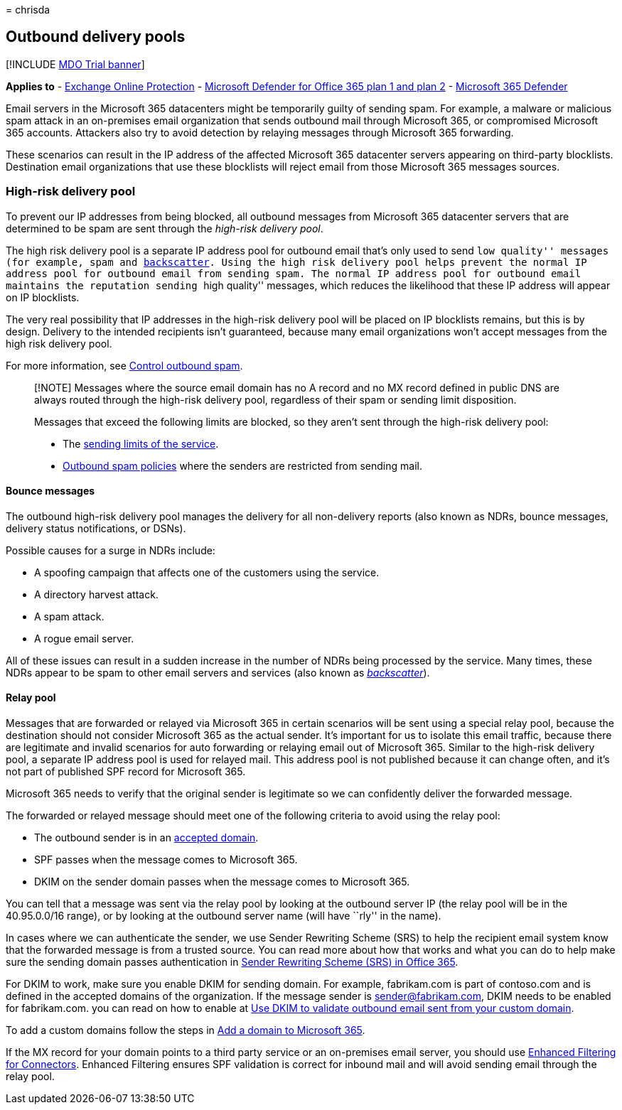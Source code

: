 = 
chrisda

== Outbound delivery pools

{empty}[!INCLUDE link:../includes/mdo-trial-banner.md[MDO Trial banner]]

*Applies to* - link:exchange-online-protection-overview.md[Exchange
Online Protection] - link:defender-for-office-365.md[Microsoft Defender
for Office 365 plan 1 and plan 2] -
link:../defender/microsoft-365-defender.md[Microsoft 365 Defender]

Email servers in the Microsoft 365 datacenters might be temporarily
guilty of sending spam. For example, a malware or malicious spam attack
in an on-premises email organization that sends outbound mail through
Microsoft 365, or compromised Microsoft 365 accounts. Attackers also try
to avoid detection by relaying messages through Microsoft 365
forwarding.

These scenarios can result in the IP address of the affected Microsoft
365 datacenter servers appearing on third-party blocklists. Destination
email organizations that use these blocklists will reject email from
those Microsoft 365 messages sources.

=== High-risk delivery pool

To prevent our IP addresses from being blocked, all outbound messages
from Microsoft 365 datacenter servers that are determined to be spam are
sent through the _high-risk delivery pool_.

The high risk delivery pool is a separate IP address pool for outbound
email that’s only used to send ``low quality'' messages (for example,
spam and link:backscatter-messages-and-eop.md[backscatter]. Using the
high risk delivery pool helps prevent the normal IP address pool for
outbound email from sending spam. The normal IP address pool for
outbound email maintains the reputation sending ``high quality''
messages, which reduces the likelihood that these IP address will appear
on IP blocklists.

The very real possibility that IP addresses in the high-risk delivery
pool will be placed on IP blocklists remains, but this is by design.
Delivery to the intended recipients isn’t guaranteed, because many email
organizations won’t accept messages from the high risk delivery pool.

For more information, see link:outbound-spam-controls.md[Control
outbound spam].

____
[!NOTE] Messages where the source email domain has no A record and no MX
record defined in public DNS are always routed through the high-risk
delivery pool, regardless of their spam or sending limit disposition.

Messages that exceed the following limits are blocked, so they aren’t
sent through the high-risk delivery pool:

* The
link:/office365/servicedescriptions/exchange-online-service-description/exchange-online-limits#sending-limits-across-office-365-options[sending
limits of the service].
* link:configure-the-outbound-spam-policy.md[Outbound spam policies]
where the senders are restricted from sending mail.
____

==== Bounce messages

The outbound high-risk delivery pool manages the delivery for all
non-delivery reports (also known as NDRs, bounce messages, delivery
status notifications, or DSNs).

Possible causes for a surge in NDRs include:

* A spoofing campaign that affects one of the customers using the
service.
* A directory harvest attack.
* A spam attack.
* A rogue email server.

All of these issues can result in a sudden increase in the number of
NDRs being processed by the service. Many times, these NDRs appear to be
spam to other email servers and services (also known as
_link:backscatter-messages-and-eop.md[backscatter]_).

==== Relay pool

Messages that are forwarded or relayed via Microsoft 365 in certain
scenarios will be sent using a special relay pool, because the
destination should not consider Microsoft 365 as the actual sender. It’s
important for us to isolate this email traffic, because there are
legitimate and invalid scenarios for auto forwarding or relaying email
out of Microsoft 365. Similar to the high-risk delivery pool, a separate
IP address pool is used for relayed mail. This address pool is not
published because it can change often, and it’s not part of published
SPF record for Microsoft 365.

Microsoft 365 needs to verify that the original sender is legitimate so
we can confidently deliver the forwarded message.

The forwarded or relayed message should meet one of the following
criteria to avoid using the relay pool:

* The outbound sender is in an
link:/exchange/mail-flow-best-practices/manage-accepted-domains/manage-accepted-domains[accepted
domain].
* SPF passes when the message comes to Microsoft 365.
* DKIM on the sender domain passes when the message comes to Microsoft
365.

You can tell that a message was sent via the relay pool by looking at
the outbound server IP (the relay pool will be in the 40.95.0.0/16
range), or by looking at the outbound server name (will have ``rly'' in
the name).

In cases where we can authenticate the sender, we use Sender Rewriting
Scheme (SRS) to help the recipient email system know that the forwarded
message is from a trusted source. You can read more about how that works
and what you can do to help make sure the sending domain passes
authentication in
link:/office365/troubleshoot/antispam/sender-rewriting-scheme[Sender
Rewriting Scheme (SRS) in Office 365].

For DKIM to work, make sure you enable DKIM for sending domain. For
example, fabrikam.com is part of contoso.com and is defined in the
accepted domains of the organization. If the message sender is
sender@fabrikam.com, DKIM needs to be enabled for fabrikam.com. you can
read on how to enable at link:use-dkim-to-validate-outbound-email.md[Use
DKIM to validate outbound email sent from your custom domain].

To add a custom domains follow the steps in
link:../../admin/setup/add-domain.md[Add a domain to Microsoft 365].

If the MX record for your domain points to a third party service or an
on-premises email server, you should use
link:/exchange/mail-flow-best-practices/use-connectors-to-configure-mail-flow/enhanced-filtering-for-connectors[Enhanced
Filtering for Connectors]. Enhanced Filtering ensures SPF validation is
correct for inbound mail and will avoid sending email through the relay
pool.
